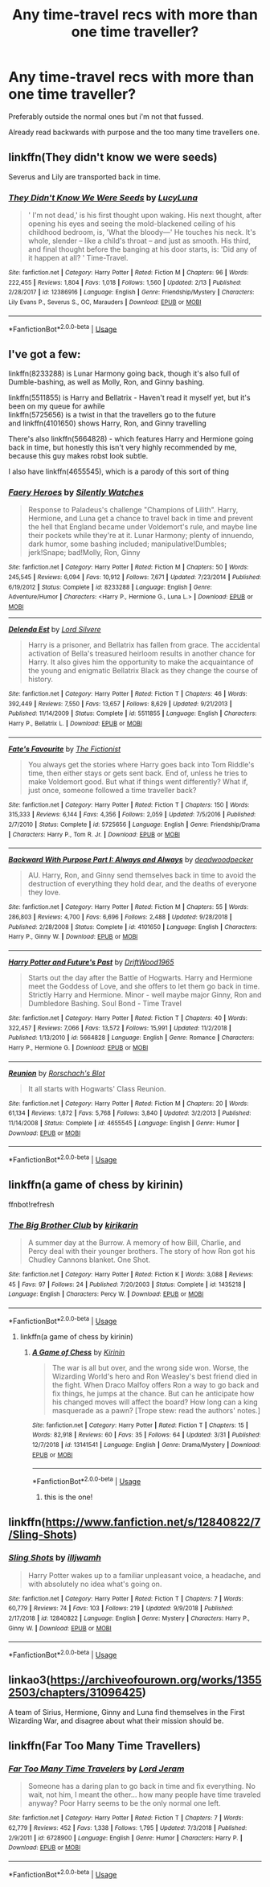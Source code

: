 #+TITLE: Any time-travel recs with more than one time traveller?

* Any time-travel recs with more than one time traveller?
:PROPERTIES:
:Score: 8
:DateUnix: 1554673379.0
:DateShort: 2019-Apr-08
:END:
Preferably outside the normal ones but i'm not that fussed.

Already read backwards with purpose and the too many time travellers one.


** linkffn(They didn't know we were seeds)

Severus and Lily are transported back in time.
:PROPERTIES:
:Author: LadeyAceGuns
:Score: 5
:DateUnix: 1554680934.0
:DateShort: 2019-Apr-08
:END:

*** [[https://www.fanfiction.net/s/12386916/1/][*/They Didn't Know We Were Seeds/*]] by [[https://www.fanfiction.net/u/5563156/LucyLuna][/LucyLuna/]]

#+begin_quote
  ' I'm not dead,' is his first thought upon waking. His next thought, after opening his eyes and seeing the mold-blackened ceiling of his childhood bedroom, is, 'What the bloody---' He touches his neck. It's whole, slender -- like a child's throat -- and just as smooth. His third, and final thought before the banging at his door starts, is: 'Did any of it happen at all? ' Time-Travel.
#+end_quote

^{/Site/:} ^{fanfiction.net} ^{*|*} ^{/Category/:} ^{Harry} ^{Potter} ^{*|*} ^{/Rated/:} ^{Fiction} ^{M} ^{*|*} ^{/Chapters/:} ^{96} ^{*|*} ^{/Words/:} ^{222,455} ^{*|*} ^{/Reviews/:} ^{1,804} ^{*|*} ^{/Favs/:} ^{1,018} ^{*|*} ^{/Follows/:} ^{1,560} ^{*|*} ^{/Updated/:} ^{2/13} ^{*|*} ^{/Published/:} ^{2/28/2017} ^{*|*} ^{/id/:} ^{12386916} ^{*|*} ^{/Language/:} ^{English} ^{*|*} ^{/Genre/:} ^{Friendship/Mystery} ^{*|*} ^{/Characters/:} ^{Lily} ^{Evans} ^{P.,} ^{Severus} ^{S.,} ^{OC,} ^{Marauders} ^{*|*} ^{/Download/:} ^{[[http://www.ff2ebook.com/old/ffn-bot/index.php?id=12386916&source=ff&filetype=epub][EPUB]]} ^{or} ^{[[http://www.ff2ebook.com/old/ffn-bot/index.php?id=12386916&source=ff&filetype=mobi][MOBI]]}

--------------

*FanfictionBot*^{2.0.0-beta} | [[https://github.com/tusing/reddit-ffn-bot/wiki/Usage][Usage]]
:PROPERTIES:
:Author: FanfictionBot
:Score: 2
:DateUnix: 1554680963.0
:DateShort: 2019-Apr-08
:END:


** I've got a few:

linkffn(8233288) is Lunar Harmony going back, though it's also full of Dumble-bashing, as well as Molly, Ron, and Ginny bashing.

linkffn(5511855) is Harry and Bellatrix - Haven't read it myself yet, but it's been on my queue for awhile\\
linkffn(5725656) is a twist in that the travellers go to the future\\
and linkffn(4101650) shows Harry, Ron, and Ginny travelling

There's also linkffn(5664828) - which features Harry and Hermione going back in time, but honestly this isn't very highly recommended by me, because this guy makes robst look subtle.

I also have linkffn(4655545), which is a parody of this sort of thing
:PROPERTIES:
:Author: AustSakuraKyzor
:Score: 1
:DateUnix: 1554679031.0
:DateShort: 2019-Apr-08
:END:

*** [[https://www.fanfiction.net/s/8233288/1/][*/Faery Heroes/*]] by [[https://www.fanfiction.net/u/4036441/Silently-Watches][/Silently Watches/]]

#+begin_quote
  Response to Paladeus's challenge "Champions of Lilith". Harry, Hermione, and Luna get a chance to travel back in time and prevent the hell that England became under Voldemort's rule, and maybe line their pockets while they're at it. Lunar Harmony; plenty of innuendo, dark humor, some bashing included; manipulative!Dumbles; jerk!Snape; bad!Molly, Ron, Ginny
#+end_quote

^{/Site/:} ^{fanfiction.net} ^{*|*} ^{/Category/:} ^{Harry} ^{Potter} ^{*|*} ^{/Rated/:} ^{Fiction} ^{M} ^{*|*} ^{/Chapters/:} ^{50} ^{*|*} ^{/Words/:} ^{245,545} ^{*|*} ^{/Reviews/:} ^{6,094} ^{*|*} ^{/Favs/:} ^{10,912} ^{*|*} ^{/Follows/:} ^{7,671} ^{*|*} ^{/Updated/:} ^{7/23/2014} ^{*|*} ^{/Published/:} ^{6/19/2012} ^{*|*} ^{/Status/:} ^{Complete} ^{*|*} ^{/id/:} ^{8233288} ^{*|*} ^{/Language/:} ^{English} ^{*|*} ^{/Genre/:} ^{Adventure/Humor} ^{*|*} ^{/Characters/:} ^{<Harry} ^{P.,} ^{Hermione} ^{G.,} ^{Luna} ^{L.>} ^{*|*} ^{/Download/:} ^{[[http://www.ff2ebook.com/old/ffn-bot/index.php?id=8233288&source=ff&filetype=epub][EPUB]]} ^{or} ^{[[http://www.ff2ebook.com/old/ffn-bot/index.php?id=8233288&source=ff&filetype=mobi][MOBI]]}

--------------

[[https://www.fanfiction.net/s/5511855/1/][*/Delenda Est/*]] by [[https://www.fanfiction.net/u/116880/Lord-Silvere][/Lord Silvere/]]

#+begin_quote
  Harry is a prisoner, and Bellatrix has fallen from grace. The accidental activation of Bella's treasured heirloom results in another chance for Harry. It also gives him the opportunity to make the acquaintance of the young and enigmatic Bellatrix Black as they change the course of history.
#+end_quote

^{/Site/:} ^{fanfiction.net} ^{*|*} ^{/Category/:} ^{Harry} ^{Potter} ^{*|*} ^{/Rated/:} ^{Fiction} ^{T} ^{*|*} ^{/Chapters/:} ^{46} ^{*|*} ^{/Words/:} ^{392,449} ^{*|*} ^{/Reviews/:} ^{7,550} ^{*|*} ^{/Favs/:} ^{13,657} ^{*|*} ^{/Follows/:} ^{8,629} ^{*|*} ^{/Updated/:} ^{9/21/2013} ^{*|*} ^{/Published/:} ^{11/14/2009} ^{*|*} ^{/Status/:} ^{Complete} ^{*|*} ^{/id/:} ^{5511855} ^{*|*} ^{/Language/:} ^{English} ^{*|*} ^{/Characters/:} ^{Harry} ^{P.,} ^{Bellatrix} ^{L.} ^{*|*} ^{/Download/:} ^{[[http://www.ff2ebook.com/old/ffn-bot/index.php?id=5511855&source=ff&filetype=epub][EPUB]]} ^{or} ^{[[http://www.ff2ebook.com/old/ffn-bot/index.php?id=5511855&source=ff&filetype=mobi][MOBI]]}

--------------

[[https://www.fanfiction.net/s/5725656/1/][*/Fate's Favourite/*]] by [[https://www.fanfiction.net/u/2227840/The-Fictionist][/The Fictionist/]]

#+begin_quote
  You always get the stories where Harry goes back into Tom Riddle's time, then either stays or gets sent back. End of, unless he tries to make Voldemort good. But what if things went differently? What if, just once, someone followed a time traveller back?
#+end_quote

^{/Site/:} ^{fanfiction.net} ^{*|*} ^{/Category/:} ^{Harry} ^{Potter} ^{*|*} ^{/Rated/:} ^{Fiction} ^{T} ^{*|*} ^{/Chapters/:} ^{150} ^{*|*} ^{/Words/:} ^{315,333} ^{*|*} ^{/Reviews/:} ^{6,144} ^{*|*} ^{/Favs/:} ^{4,356} ^{*|*} ^{/Follows/:} ^{2,059} ^{*|*} ^{/Updated/:} ^{7/5/2016} ^{*|*} ^{/Published/:} ^{2/7/2010} ^{*|*} ^{/Status/:} ^{Complete} ^{*|*} ^{/id/:} ^{5725656} ^{*|*} ^{/Language/:} ^{English} ^{*|*} ^{/Genre/:} ^{Friendship/Drama} ^{*|*} ^{/Characters/:} ^{Harry} ^{P.,} ^{Tom} ^{R.} ^{Jr.} ^{*|*} ^{/Download/:} ^{[[http://www.ff2ebook.com/old/ffn-bot/index.php?id=5725656&source=ff&filetype=epub][EPUB]]} ^{or} ^{[[http://www.ff2ebook.com/old/ffn-bot/index.php?id=5725656&source=ff&filetype=mobi][MOBI]]}

--------------

[[https://www.fanfiction.net/s/4101650/1/][*/Backward With Purpose Part I: Always and Always/*]] by [[https://www.fanfiction.net/u/386600/deadwoodpecker][/deadwoodpecker/]]

#+begin_quote
  AU. Harry, Ron, and Ginny send themselves back in time to avoid the destruction of everything they hold dear, and the deaths of everyone they love.
#+end_quote

^{/Site/:} ^{fanfiction.net} ^{*|*} ^{/Category/:} ^{Harry} ^{Potter} ^{*|*} ^{/Rated/:} ^{Fiction} ^{M} ^{*|*} ^{/Chapters/:} ^{55} ^{*|*} ^{/Words/:} ^{286,803} ^{*|*} ^{/Reviews/:} ^{4,700} ^{*|*} ^{/Favs/:} ^{6,696} ^{*|*} ^{/Follows/:} ^{2,488} ^{*|*} ^{/Updated/:} ^{9/28/2018} ^{*|*} ^{/Published/:} ^{2/28/2008} ^{*|*} ^{/Status/:} ^{Complete} ^{*|*} ^{/id/:} ^{4101650} ^{*|*} ^{/Language/:} ^{English} ^{*|*} ^{/Characters/:} ^{Harry} ^{P.,} ^{Ginny} ^{W.} ^{*|*} ^{/Download/:} ^{[[http://www.ff2ebook.com/old/ffn-bot/index.php?id=4101650&source=ff&filetype=epub][EPUB]]} ^{or} ^{[[http://www.ff2ebook.com/old/ffn-bot/index.php?id=4101650&source=ff&filetype=mobi][MOBI]]}

--------------

[[https://www.fanfiction.net/s/5664828/1/][*/Harry Potter and Future's Past/*]] by [[https://www.fanfiction.net/u/2036266/DriftWood1965][/DriftWood1965/]]

#+begin_quote
  Starts out the day after the Battle of Hogwarts. Harry and Hermione meet the Goddess of Love, and she offers to let them go back in time. Strictly Harry and Hermione. Minor - well maybe major Ginny, Ron and Dumbledore Bashing. Soul Bond - Time Travel
#+end_quote

^{/Site/:} ^{fanfiction.net} ^{*|*} ^{/Category/:} ^{Harry} ^{Potter} ^{*|*} ^{/Rated/:} ^{Fiction} ^{T} ^{*|*} ^{/Chapters/:} ^{40} ^{*|*} ^{/Words/:} ^{322,457} ^{*|*} ^{/Reviews/:} ^{7,066} ^{*|*} ^{/Favs/:} ^{13,572} ^{*|*} ^{/Follows/:} ^{15,991} ^{*|*} ^{/Updated/:} ^{11/2/2018} ^{*|*} ^{/Published/:} ^{1/13/2010} ^{*|*} ^{/id/:} ^{5664828} ^{*|*} ^{/Language/:} ^{English} ^{*|*} ^{/Genre/:} ^{Romance} ^{*|*} ^{/Characters/:} ^{Harry} ^{P.,} ^{Hermione} ^{G.} ^{*|*} ^{/Download/:} ^{[[http://www.ff2ebook.com/old/ffn-bot/index.php?id=5664828&source=ff&filetype=epub][EPUB]]} ^{or} ^{[[http://www.ff2ebook.com/old/ffn-bot/index.php?id=5664828&source=ff&filetype=mobi][MOBI]]}

--------------

[[https://www.fanfiction.net/s/4655545/1/][*/Reunion/*]] by [[https://www.fanfiction.net/u/686093/Rorschach-s-Blot][/Rorschach's Blot/]]

#+begin_quote
  It all starts with Hogwarts' Class Reunion.
#+end_quote

^{/Site/:} ^{fanfiction.net} ^{*|*} ^{/Category/:} ^{Harry} ^{Potter} ^{*|*} ^{/Rated/:} ^{Fiction} ^{M} ^{*|*} ^{/Chapters/:} ^{20} ^{*|*} ^{/Words/:} ^{61,134} ^{*|*} ^{/Reviews/:} ^{1,872} ^{*|*} ^{/Favs/:} ^{5,768} ^{*|*} ^{/Follows/:} ^{3,840} ^{*|*} ^{/Updated/:} ^{3/2/2013} ^{*|*} ^{/Published/:} ^{11/14/2008} ^{*|*} ^{/Status/:} ^{Complete} ^{*|*} ^{/id/:} ^{4655545} ^{*|*} ^{/Language/:} ^{English} ^{*|*} ^{/Genre/:} ^{Humor} ^{*|*} ^{/Download/:} ^{[[http://www.ff2ebook.com/old/ffn-bot/index.php?id=4655545&source=ff&filetype=epub][EPUB]]} ^{or} ^{[[http://www.ff2ebook.com/old/ffn-bot/index.php?id=4655545&source=ff&filetype=mobi][MOBI]]}

--------------

*FanfictionBot*^{2.0.0-beta} | [[https://github.com/tusing/reddit-ffn-bot/wiki/Usage][Usage]]
:PROPERTIES:
:Author: FanfictionBot
:Score: 1
:DateUnix: 1554679048.0
:DateShort: 2019-Apr-08
:END:


** linkffn(a game of chess by kirinin)

ffnbot!refresh
:PROPERTIES:
:Score: 1
:DateUnix: 1554705755.0
:DateShort: 2019-Apr-08
:END:

*** [[https://www.fanfiction.net/s/1435218/1/][*/The Big Brother Club/*]] by [[https://www.fanfiction.net/u/119872/kirikarin][/kirikarin/]]

#+begin_quote
  A summer day at the Burrow. A memory of how Bill, Charlie, and Percy deal with their younger brothers. The story of how Ron got his Chudley Cannons blanket. One Shot.
#+end_quote

^{/Site/:} ^{fanfiction.net} ^{*|*} ^{/Category/:} ^{Harry} ^{Potter} ^{*|*} ^{/Rated/:} ^{Fiction} ^{K} ^{*|*} ^{/Words/:} ^{3,088} ^{*|*} ^{/Reviews/:} ^{45} ^{*|*} ^{/Favs/:} ^{97} ^{*|*} ^{/Follows/:} ^{24} ^{*|*} ^{/Published/:} ^{7/20/2003} ^{*|*} ^{/Status/:} ^{Complete} ^{*|*} ^{/id/:} ^{1435218} ^{*|*} ^{/Language/:} ^{English} ^{*|*} ^{/Characters/:} ^{Percy} ^{W.} ^{*|*} ^{/Download/:} ^{[[http://www.ff2ebook.com/old/ffn-bot/index.php?id=1435218&source=ff&filetype=epub][EPUB]]} ^{or} ^{[[http://www.ff2ebook.com/old/ffn-bot/index.php?id=1435218&source=ff&filetype=mobi][MOBI]]}

--------------

*FanfictionBot*^{2.0.0-beta} | [[https://github.com/tusing/reddit-ffn-bot/wiki/Usage][Usage]]
:PROPERTIES:
:Author: FanfictionBot
:Score: 1
:DateUnix: 1554705775.0
:DateShort: 2019-Apr-08
:END:

**** linkffn(a game of chess by kirinin)
:PROPERTIES:
:Score: 1
:DateUnix: 1554707484.0
:DateShort: 2019-Apr-08
:END:

***** [[https://www.fanfiction.net/s/13141541/1/][*/A Game of Chess/*]] by [[https://www.fanfiction.net/u/256843/Kirinin][/Kirinin/]]

#+begin_quote
  The war is all but over, and the wrong side won. Worse, the Wizarding World's hero and Ron Weasley's best friend died in the fight. When Draco Malfoy offers Ron a way to go back and fix things, he jumps at the chance. But can he anticipate how his changed moves will affect the board? How long can a king masquerade as a pawn? [Trope stew: read the authors' notes.]
#+end_quote

^{/Site/:} ^{fanfiction.net} ^{*|*} ^{/Category/:} ^{Harry} ^{Potter} ^{*|*} ^{/Rated/:} ^{Fiction} ^{T} ^{*|*} ^{/Chapters/:} ^{15} ^{*|*} ^{/Words/:} ^{82,918} ^{*|*} ^{/Reviews/:} ^{60} ^{*|*} ^{/Favs/:} ^{35} ^{*|*} ^{/Follows/:} ^{64} ^{*|*} ^{/Updated/:} ^{3/31} ^{*|*} ^{/Published/:} ^{12/7/2018} ^{*|*} ^{/id/:} ^{13141541} ^{*|*} ^{/Language/:} ^{English} ^{*|*} ^{/Genre/:} ^{Drama/Mystery} ^{*|*} ^{/Download/:} ^{[[http://www.ff2ebook.com/old/ffn-bot/index.php?id=13141541&source=ff&filetype=epub][EPUB]]} ^{or} ^{[[http://www.ff2ebook.com/old/ffn-bot/index.php?id=13141541&source=ff&filetype=mobi][MOBI]]}

--------------

*FanfictionBot*^{2.0.0-beta} | [[https://github.com/tusing/reddit-ffn-bot/wiki/Usage][Usage]]
:PROPERTIES:
:Author: FanfictionBot
:Score: 2
:DateUnix: 1554707500.0
:DateShort: 2019-Apr-08
:END:

****** this is the one!
:PROPERTIES:
:Score: 1
:DateUnix: 1554707546.0
:DateShort: 2019-Apr-08
:END:


** linkffn([[https://www.fanfiction.net/s/12840822/7/Sling-Shots]])
:PROPERTIES:
:Author: usernameXbillion
:Score: 1
:DateUnix: 1554722819.0
:DateShort: 2019-Apr-08
:END:

*** [[https://www.fanfiction.net/s/12840822/1/][*/Sling Shots/*]] by [[https://www.fanfiction.net/u/67654/illjwamh][/illjwamh/]]

#+begin_quote
  Harry Potter wakes up to a familiar unpleasant voice, a headache, and with absolutely no idea what's going on.
#+end_quote

^{/Site/:} ^{fanfiction.net} ^{*|*} ^{/Category/:} ^{Harry} ^{Potter} ^{*|*} ^{/Rated/:} ^{Fiction} ^{T} ^{*|*} ^{/Chapters/:} ^{7} ^{*|*} ^{/Words/:} ^{60,779} ^{*|*} ^{/Reviews/:} ^{74} ^{*|*} ^{/Favs/:} ^{103} ^{*|*} ^{/Follows/:} ^{219} ^{*|*} ^{/Updated/:} ^{9/9/2018} ^{*|*} ^{/Published/:} ^{2/17/2018} ^{*|*} ^{/id/:} ^{12840822} ^{*|*} ^{/Language/:} ^{English} ^{*|*} ^{/Genre/:} ^{Mystery} ^{*|*} ^{/Characters/:} ^{Harry} ^{P.,} ^{Ginny} ^{W.} ^{*|*} ^{/Download/:} ^{[[http://www.ff2ebook.com/old/ffn-bot/index.php?id=12840822&source=ff&filetype=epub][EPUB]]} ^{or} ^{[[http://www.ff2ebook.com/old/ffn-bot/index.php?id=12840822&source=ff&filetype=mobi][MOBI]]}

--------------

*FanfictionBot*^{2.0.0-beta} | [[https://github.com/tusing/reddit-ffn-bot/wiki/Usage][Usage]]
:PROPERTIES:
:Author: FanfictionBot
:Score: 1
:DateUnix: 1554722831.0
:DateShort: 2019-Apr-08
:END:


** linkao3([[https://archiveofourown.org/works/13552503/chapters/31096425]])

A team of Sirius, Hermione, Ginny and Luna find themselves in the First Wizarding War, and disagree about what their mission should be.
:PROPERTIES:
:Author: MTheLoud
:Score: 1
:DateUnix: 1554870601.0
:DateShort: 2019-Apr-10
:END:


** linkffn(Far Too Many Time Travellers)
:PROPERTIES:
:Author: A2i9
:Score: 0
:DateUnix: 1554701027.0
:DateShort: 2019-Apr-08
:END:

*** [[https://www.fanfiction.net/s/6728900/1/][*/Far Too Many Time Travelers/*]] by [[https://www.fanfiction.net/u/13839/Lord-Jeram][/Lord Jeram/]]

#+begin_quote
  Someone has a daring plan to go back in time and fix everything. No wait, not him, I meant the other... how many people have time traveled anyway? Poor Harry seems to be the only normal one left.
#+end_quote

^{/Site/:} ^{fanfiction.net} ^{*|*} ^{/Category/:} ^{Harry} ^{Potter} ^{*|*} ^{/Rated/:} ^{Fiction} ^{T} ^{*|*} ^{/Chapters/:} ^{7} ^{*|*} ^{/Words/:} ^{62,779} ^{*|*} ^{/Reviews/:} ^{452} ^{*|*} ^{/Favs/:} ^{1,338} ^{*|*} ^{/Follows/:} ^{1,795} ^{*|*} ^{/Updated/:} ^{7/3/2018} ^{*|*} ^{/Published/:} ^{2/9/2011} ^{*|*} ^{/id/:} ^{6728900} ^{*|*} ^{/Language/:} ^{English} ^{*|*} ^{/Genre/:} ^{Humor} ^{*|*} ^{/Characters/:} ^{Harry} ^{P.} ^{*|*} ^{/Download/:} ^{[[http://www.ff2ebook.com/old/ffn-bot/index.php?id=6728900&source=ff&filetype=epub][EPUB]]} ^{or} ^{[[http://www.ff2ebook.com/old/ffn-bot/index.php?id=6728900&source=ff&filetype=mobi][MOBI]]}

--------------

*FanfictionBot*^{2.0.0-beta} | [[https://github.com/tusing/reddit-ffn-bot/wiki/Usage][Usage]]
:PROPERTIES:
:Author: FanfictionBot
:Score: 1
:DateUnix: 1554701043.0
:DateShort: 2019-Apr-08
:END:
